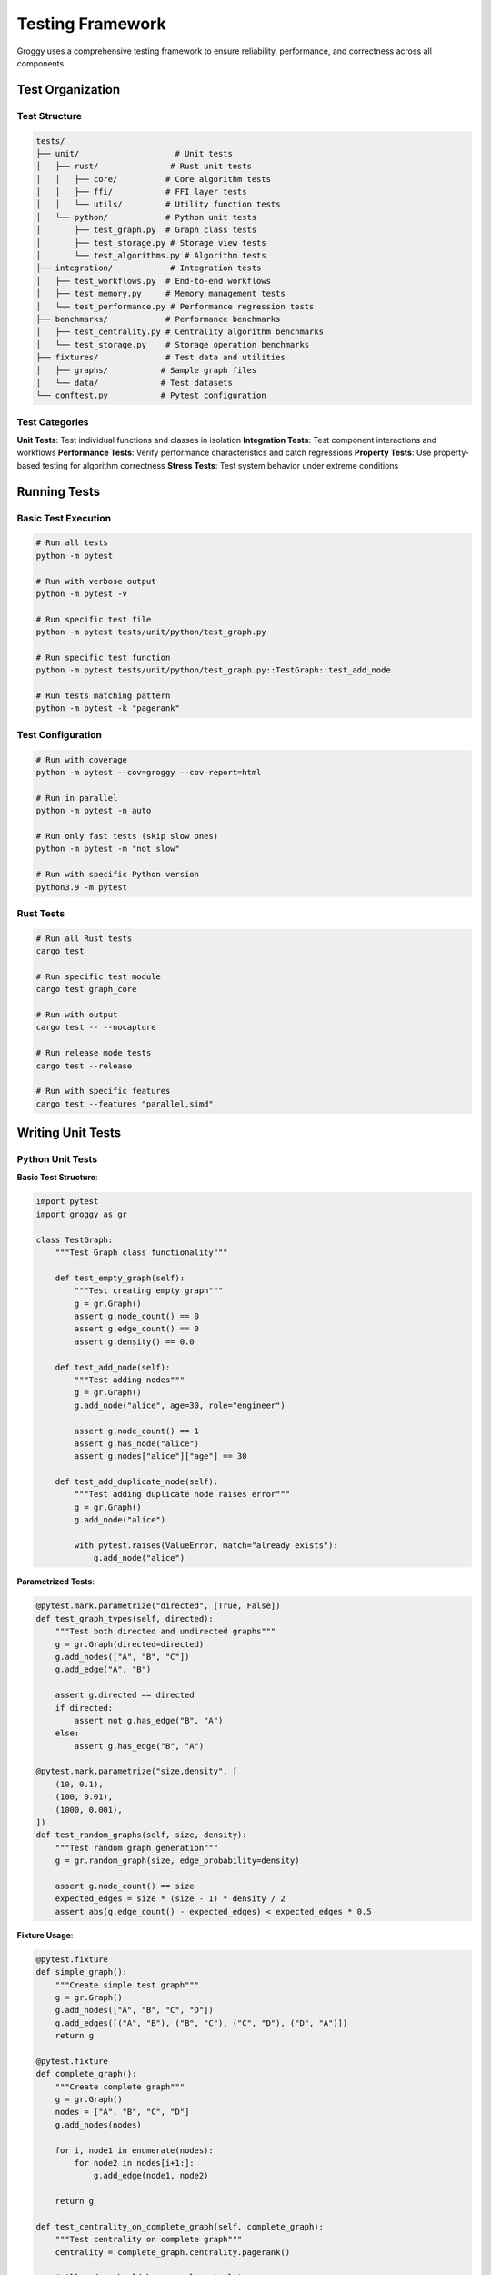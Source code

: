 Testing Framework
=================

Groggy uses a comprehensive testing framework to ensure reliability, performance, and correctness across all components.

Test Organization
-----------------

Test Structure
~~~~~~~~~~~~~

.. code-block:: text

   tests/
   ├── unit/                    # Unit tests
   │   ├── rust/               # Rust unit tests
   │   │   ├── core/          # Core algorithm tests
   │   │   ├── ffi/           # FFI layer tests
   │   │   └── utils/         # Utility function tests
   │   └── python/            # Python unit tests
   │       ├── test_graph.py  # Graph class tests
   │       ├── test_storage.py # Storage view tests
   │       └── test_algorithms.py # Algorithm tests
   ├── integration/            # Integration tests
   │   ├── test_workflows.py  # End-to-end workflows
   │   ├── test_memory.py     # Memory management tests
   │   └── test_performance.py # Performance regression tests
   ├── benchmarks/            # Performance benchmarks
   │   ├── test_centrality.py # Centrality algorithm benchmarks
   │   └── test_storage.py    # Storage operation benchmarks
   ├── fixtures/              # Test data and utilities
   │   ├── graphs/           # Sample graph files
   │   └── data/             # Test datasets
   └── conftest.py           # Pytest configuration

Test Categories
~~~~~~~~~~~~~~

**Unit Tests**: Test individual functions and classes in isolation
**Integration Tests**: Test component interactions and workflows
**Performance Tests**: Verify performance characteristics and catch regressions
**Property Tests**: Use property-based testing for algorithm correctness
**Stress Tests**: Test system behavior under extreme conditions

Running Tests
------------

Basic Test Execution
~~~~~~~~~~~~~~~~~~~

.. code-block:: bash

   # Run all tests
   python -m pytest

   # Run with verbose output
   python -m pytest -v

   # Run specific test file
   python -m pytest tests/unit/python/test_graph.py

   # Run specific test function
   python -m pytest tests/unit/python/test_graph.py::TestGraph::test_add_node

   # Run tests matching pattern
   python -m pytest -k "pagerank"

Test Configuration
~~~~~~~~~~~~~~~~~

.. code-block:: bash

   # Run with coverage
   python -m pytest --cov=groggy --cov-report=html

   # Run in parallel
   python -m pytest -n auto

   # Run only fast tests (skip slow ones)
   python -m pytest -m "not slow"

   # Run with specific Python version
   python3.9 -m pytest

Rust Tests
~~~~~~~~~

.. code-block:: bash

   # Run all Rust tests
   cargo test

   # Run specific test module
   cargo test graph_core

   # Run with output
   cargo test -- --nocapture

   # Run release mode tests
   cargo test --release

   # Run with specific features
   cargo test --features "parallel,simd"

Writing Unit Tests
-----------------

Python Unit Tests
~~~~~~~~~~~~~~~~

**Basic Test Structure**:

.. code-block:: python

   import pytest
   import groggy as gr

   class TestGraph:
       """Test Graph class functionality"""
       
       def test_empty_graph(self):
           """Test creating empty graph"""
           g = gr.Graph()
           assert g.node_count() == 0
           assert g.edge_count() == 0
           assert g.density() == 0.0
       
       def test_add_node(self):
           """Test adding nodes"""
           g = gr.Graph()
           g.add_node("alice", age=30, role="engineer")
           
           assert g.node_count() == 1
           assert g.has_node("alice")
           assert g.nodes["alice"]["age"] == 30
       
       def test_add_duplicate_node(self):
           """Test adding duplicate node raises error"""
           g = gr.Graph()
           g.add_node("alice")
           
           with pytest.raises(ValueError, match="already exists"):
               g.add_node("alice")

**Parametrized Tests**:

.. code-block:: python

   @pytest.mark.parametrize("directed", [True, False])
   def test_graph_types(self, directed):
       """Test both directed and undirected graphs"""
       g = gr.Graph(directed=directed)
       g.add_nodes(["A", "B", "C"])
       g.add_edge("A", "B")
       
       assert g.directed == directed
       if directed:
           assert not g.has_edge("B", "A")
       else:
           assert g.has_edge("B", "A")

   @pytest.mark.parametrize("size,density", [
       (10, 0.1),
       (100, 0.01),
       (1000, 0.001),
   ])
   def test_random_graphs(self, size, density):
       """Test random graph generation"""
       g = gr.random_graph(size, edge_probability=density)
       
       assert g.node_count() == size
       expected_edges = size * (size - 1) * density / 2
       assert abs(g.edge_count() - expected_edges) < expected_edges * 0.5

**Fixture Usage**:

.. code-block:: python

   @pytest.fixture
   def simple_graph():
       """Create simple test graph"""
       g = gr.Graph()
       g.add_nodes(["A", "B", "C", "D"])
       g.add_edges([("A", "B"), ("B", "C"), ("C", "D"), ("D", "A")])
       return g

   @pytest.fixture
   def complete_graph():
       """Create complete graph"""
       g = gr.Graph()
       nodes = ["A", "B", "C", "D"]
       g.add_nodes(nodes)
       
       for i, node1 in enumerate(nodes):
           for node2 in nodes[i+1:]:
               g.add_edge(node1, node2)
       
       return g

   def test_centrality_on_complete_graph(self, complete_graph):
       """Test centrality on complete graph"""
       centrality = complete_graph.centrality.pagerank()
       
       # All nodes should have equal centrality
       values = list(centrality.values())
       assert all(abs(v - values[0]) < 1e-6 for v in values)

Rust Unit Tests
~~~~~~~~~~~~~~

**Basic Test Structure**:

.. code-block:: rust

   #[cfg(test)]
   mod tests {
       use super::*;
       use crate::graph::GraphCore;

       #[test]
       fn test_empty_graph() {
           let graph = GraphCore::new(true);
           assert_eq!(graph.node_count(), 0);
           assert_eq!(graph.edge_count(), 0);
           assert_eq!(graph.density(), 0.0);
       }

       #[test]
       fn test_add_node() {
           let mut graph = GraphCore::new(true);
           let node_id = "alice".to_string();
           
           let index = graph.add_node(node_id.clone()).unwrap();
           
           assert_eq!(graph.node_count(), 1);
           assert!(graph.has_node(&node_id));
           assert_eq!(graph.get_node_id(index).unwrap(), node_id);
       }

       #[test]
       #[should_panic(expected = "Node already exists")]
       fn test_add_duplicate_node() {
           let mut graph = GraphCore::new(true);
           let node_id = "alice".to_string();
           
           graph.add_node(node_id.clone()).unwrap();
           graph.add_node(node_id).unwrap(); // Should panic
       }
   }

**Property-Based Tests**:

.. code-block:: rust

   use proptest::prelude::*;

   proptest! {
       #[test]
       fn test_pagerank_properties(
           nodes in prop::collection::vec(any::<u32>(), 1..100),
           edges in prop::collection::vec((any::<usize>(), any::<usize>()), 0..200)
       ) {
           let mut graph = GraphCore::new(true);
           
           // Add nodes
           for node in &nodes {
               let _ = graph.add_node(node.to_string());
           }
           
           // Add valid edges
           for (src_idx, tgt_idx) in edges {
               if src_idx < nodes.len() && tgt_idx < nodes.len() && src_idx != tgt_idx {
                   let src = nodes[src_idx].to_string();
                   let tgt = nodes[tgt_idx].to_string();
                   let _ = graph.add_edge(src, tgt);
               }
           }
           
           if graph.node_count() > 0 {
               let result = pagerank(&graph, 0.85, 100, 1e-6).unwrap();
               
               // Properties that should always hold
               assert!(result.len() == graph.node_count());
               assert!(result.values().all(|&v| v > 0.0));
               
               let sum: f64 = result.values().sum();
               assert!((sum - graph.node_count() as f64).abs() < 1e-3);
           }
       }
   }

Algorithm Testing
----------------

Correctness Tests
~~~~~~~~~~~~~~~~

.. code-block:: python

   class TestPageRank:
       """Test PageRank algorithm correctness"""
       
       def test_pagerank_simple_chain(self):
           """Test PageRank on simple chain graph"""
           g = gr.Graph()
           g.add_nodes(["A", "B", "C"])
           g.add_edges([("A", "B"), ("B", "C")])
           
           result = g.centrality.pagerank(alpha=0.85)
           
           # Node C should have highest PageRank (sink)
           assert result["C"] > result["B"] > result["A"]
       
       def test_pagerank_with_teleportation(self):
           """Test PageRank with different alpha values"""
           g = self._create_test_graph()
           
           # Higher alpha = more focus on structure
           high_alpha = g.centrality.pagerank(alpha=0.95)
           low_alpha = g.centrality.pagerank(alpha=0.5)
           
           # Results should be different
           assert high_alpha != low_alpha
       
       def test_pagerank_convergence(self):
           """Test PageRank convergence"""
           g = self._create_large_graph()
           
           # Should converge within reasonable iterations
           result = g.centrality.pagerank(max_iter=1000, tolerance=1e-8)
           
           # Check sum equals 1 (normalized)
           assert abs(sum(result.values()) - 1.0) < 1e-6

Numerical Stability Tests
~~~~~~~~~~~~~~~~~~~~~~~

.. code-block:: python

   class TestNumericalStability:
       """Test numerical stability of algorithms"""
       
       def test_pagerank_numerical_stability(self):
           """Test PageRank numerical stability"""
           g = self._create_test_graph()
           
           # Run multiple times with same parameters
           results = []
           for _ in range(10):
               result = g.centrality.pagerank(alpha=0.85, tolerance=1e-12)
               results.append(result)
           
           # Results should be nearly identical
           for i in range(1, len(results)):
               for node in results[0]:
                   diff = abs(results[0][node] - results[i][node])
                   assert diff < 1e-10, f"Unstable result for node {node}"
       
       def test_edge_case_handling(self):
           """Test handling of edge cases"""
           # Single node
           g1 = gr.Graph()
           g1.add_node("A")
           result1 = g1.centrality.pagerank()
           assert result1["A"] == 1.0
           
           # Disconnected components
           g2 = gr.Graph()
           g2.add_nodes(["A", "B", "C", "D"])
           g2.add_edges([("A", "B"), ("C", "D")])
           result2 = g2.centrality.pagerank()
           
           # Each component should sum to 0.5
           component1_sum = result2["A"] + result2["B"]
           component2_sum = result2["C"] + result2["D"]
           assert abs(component1_sum - 0.5) < 1e-6
           assert abs(component2_sum - 0.5) < 1e-6

Performance Testing
------------------

Benchmark Tests
~~~~~~~~~~~~~~

.. code-block:: python

   import pytest

   class TestPerformance:
       """Performance regression tests"""
       
       @pytest.mark.benchmark(group="pagerank")
       def test_pagerank_small(self, benchmark):
           """Benchmark PageRank on small graph"""
           g = gr.random_graph(1000, edge_probability=0.01, seed=42)
           
           result = benchmark(g.centrality.pagerank)
           
           assert len(result) == 1000
           assert abs(sum(result.values()) - 1.0) < 1e-6
       
       @pytest.mark.benchmark(group="pagerank")
       def test_pagerank_medium(self, benchmark):
           """Benchmark PageRank on medium graph"""
           g = gr.random_graph(10000, edge_probability=0.001, seed=42)
           
           result = benchmark(g.centrality.pagerank)
           
           assert len(result) == 10000
       
       @pytest.mark.slow
       @pytest.mark.benchmark(group="pagerank")
       def test_pagerank_large(self, benchmark):
           """Benchmark PageRank on large graph"""
           g = gr.random_graph(100000, edge_probability=0.0001, seed=42)
           
           result = benchmark(g.centrality.pagerank)
           
           assert len(result) == 100000

Memory Tests
~~~~~~~~~~~

.. code-block:: python

   import tracemalloc
   import psutil
   import os

   class TestMemoryUsage:
       """Test memory usage and leaks"""
       
       def test_memory_growth(self):
           """Test for memory leaks in repeated operations"""
           process = psutil.Process(os.getpid())
           initial_memory = process.memory_info().rss
           
           # Perform many operations
           for i in range(100):
               g = gr.random_graph(1000, edge_probability=0.01)
               result = g.centrality.pagerank()
               del g, result  # Explicit cleanup
           
           final_memory = process.memory_info().rss
           memory_growth = final_memory - initial_memory
           
           # Memory growth should be minimal (< 10MB)
           assert memory_growth < 10 * 1024 * 1024
       
       def test_large_graph_memory(self):
           """Test memory usage with large graphs"""
           tracemalloc.start()
           
           g = gr.random_graph(50000, edge_probability=0.0001)
           current, peak = tracemalloc.get_traced_memory()
           
           tracemalloc.stop()
           
           # Memory usage should be reasonable
           # Roughly 50K nodes * 100 bytes/node = 5MB
           expected_memory = 50000 * 100
           assert peak < expected_memory * 10  # Allow 10x overhead

Integration Testing
------------------

Workflow Tests
~~~~~~~~~~~~~

.. code-block:: python

   class TestWorkflows:
       """Test complete analysis workflows"""
       
       def test_social_network_analysis_workflow(self):
           """Test complete social network analysis"""
           # Load or create social network
           g = self._create_social_network()
           
           # Step 1: Basic statistics
           stats = {
               'nodes': g.node_count(),
               'edges': g.edge_count(),
               'density': g.density(),
               'connected': g.is_connected(),
           }
           
           assert stats['nodes'] > 0
           assert stats['edges'] > 0
           
           # Step 2: Centrality analysis
           centrality = {
               'pagerank': g.centrality.pagerank(),
               'betweenness': g.centrality.betweenness(),
           }
           
           assert len(centrality['pagerank']) == g.node_count()
           assert len(centrality['betweenness']) == g.node_count()
           
           # Step 3: Community detection
           communities = g.communities.louvain()
           modularity = g.communities.modularity(communities)
           
           assert len(communities) > 0
           assert modularity >= -1.0 and modularity <= 1.0
           
           # Step 4: Export results
           nodes_table = g.nodes.table()
           
           # Add centrality as attributes
           for node_id, pr in centrality['pagerank'].items():
               nodes_table.loc[node_id, 'pagerank'] = pr
           
           # Verify export
           assert 'pagerank' in nodes_table.columns
           assert nodes_table.shape[0] == g.node_count()

Storage View Tests
~~~~~~~~~~~~~~~~~

.. code-block:: python

   class TestStorageViews:
       """Test storage view integration"""
       
       def test_array_matrix_table_consistency(self):
           """Test consistency across storage views"""
           g = self._create_test_graph_with_attributes()
           
           # Get same data through different views
           age_array = g.nodes.table()['age']
           age_from_matrix = g.nodes.table()[['age', 'salary']]['age']
           
           # Should be identical
           assert age_array.values == age_from_matrix.values
           
           # Statistical operations should match
           assert age_array.mean() == age_from_matrix.mean()
           assert age_array.std() == age_from_matrix.std()
       
       def test_lazy_evaluation_performance(self):
           """Test lazy evaluation improves performance"""
           g = self._create_large_graph_with_attributes()
           
           table = g.nodes.table()
           
           # Chained operations should be fast (lazy)
           start_time = time.time()
           filtered = table.filter_rows(lambda r: r['age'] > 30)
           sorted_filtered = filtered.sort_by('age')
           lazy_time = time.time() - start_time
           
           # Materialization should take longer
           start_time = time.time()
           result = sorted_filtered.head(10)
           materialization_time = time.time() - start_time
           
           # Lazy operations should be much faster
           assert lazy_time < 0.001  # < 1ms
           assert materialization_time > lazy_time

Test Utilities
-------------

Custom Assertions
~~~~~~~~~~~~~~~~

.. code-block:: python

   def assert_graph_equal(g1, g2, check_attributes=True):
       """Assert two graphs are equal"""
       assert g1.node_count() == g2.node_count()
       assert g1.edge_count() == g2.edge_count()
       assert g1.directed == g2.directed
       
       # Check nodes
       assert set(g1.nodes) == set(g2.nodes)
       
       if check_attributes:
           for node in g1.nodes:
               assert g1.nodes[node] == g2.nodes[node]
       
       # Check edges
       assert set(g1.edges) == set(g2.edges)
       
       if check_attributes:
           for edge in g1.edges:
               assert g1.get_edge(*edge) == g2.get_edge(*edge)

   def assert_centrality_properties(centrality, graph):
       """Assert centrality results have expected properties"""
       assert len(centrality) == graph.node_count()
       assert all(score >= 0 for score in centrality.values())
       
       # For PageRank, values should sum to 1
       if abs(sum(centrality.values()) - 1.0) < 1e-6:
           return  # Normalized PageRank
       
       # For other centralities, check reasonable bounds
       max_score = max(centrality.values())
       assert max_score <= graph.node_count()

Graph Generators
~~~~~~~~~~~~~~~

.. code-block:: python

   def create_test_graphs():
       """Create various test graphs for different scenarios"""
       graphs = {}
       
       # Path graph
       graphs['path'] = gr.Graph()
       nodes = [f'node_{i}' for i in range(10)]
       graphs['path'].add_nodes(nodes)
       for i in range(9):
           graphs['path'].add_edge(nodes[i], nodes[i+1])
       
       # Star graph
       graphs['star'] = gr.Graph()
       center = 'center'
       leaves = [f'leaf_{i}' for i in range(10)]
       graphs['star'].add_node(center)
       graphs['star'].add_nodes(leaves)
       for leaf in leaves:
           graphs['star'].add_edge(center, leaf)
       
       # Complete graph
       graphs['complete'] = gr.Graph()
       nodes = [f'node_{i}' for i in range(6)]
       graphs['complete'].add_nodes(nodes)
       for i, node1 in enumerate(nodes):
           for node2 in nodes[i+1:]:
               graphs['complete'].add_edge(node1, node2)
       
       return graphs

Continuous Integration
---------------------

GitHub Actions Configuration
~~~~~~~~~~~~~~~~~~~~~~~~~~~~

.. code-block:: yaml

   # .github/workflows/test.yml
   name: Tests

   on:
     push:
       branches: [ main, develop ]
     pull_request:
       branches: [ main ]

   jobs:
     test:
       runs-on: ${{ matrix.os }}
       strategy:
         matrix:
           os: [ubuntu-latest, macos-latest, windows-latest]
           python-version: [3.8, 3.9, '3.10', '3.11']
           rust-version: [stable]

       steps:
       - uses: actions/checkout@v3
       
       - name: Set up Python
         uses: actions/setup-python@v4
         with:
           python-version: ${{ matrix.python-version }}
       
       - name: Set up Rust
         uses: actions-rs/toolchain@v1
         with:
           toolchain: ${{ matrix.rust-version }}
           override: true
           components: rustfmt, clippy
       
       - name: Install dependencies
         run: |
           python -m pip install --upgrade pip
           pip install maturin pytest pytest-cov
       
       - name: Build
         run: maturin develop --release
       
       - name: Run tests
         run: |
           python -m pytest tests/ --cov=groggy --cov-report=xml
       
       - name: Run Rust tests
         run: cargo test --all
       
       - name: Upload coverage
         uses: codecov/codecov-action@v3
         with:
           file: ./coverage.xml

Test Coverage
~~~~~~~~~~~~

.. code-block:: bash

   # Generate coverage report
   python -m pytest --cov=groggy --cov-report=html --cov-report=term

   # View coverage report
   open htmlcov/index.html

   # Coverage configuration in pyproject.toml
   [tool.coverage.run]
   source = ["groggy"]
   omit = ["tests/*", "benchmarks/*"]

   [tool.coverage.report]
   exclude_lines = [
       "pragma: no cover",
       "def __repr__",
       "raise AssertionError",
       "raise NotImplementedError",
   ]

This comprehensive testing framework ensures Groggy maintains high quality, performance, and reliability across all supported platforms and use cases.